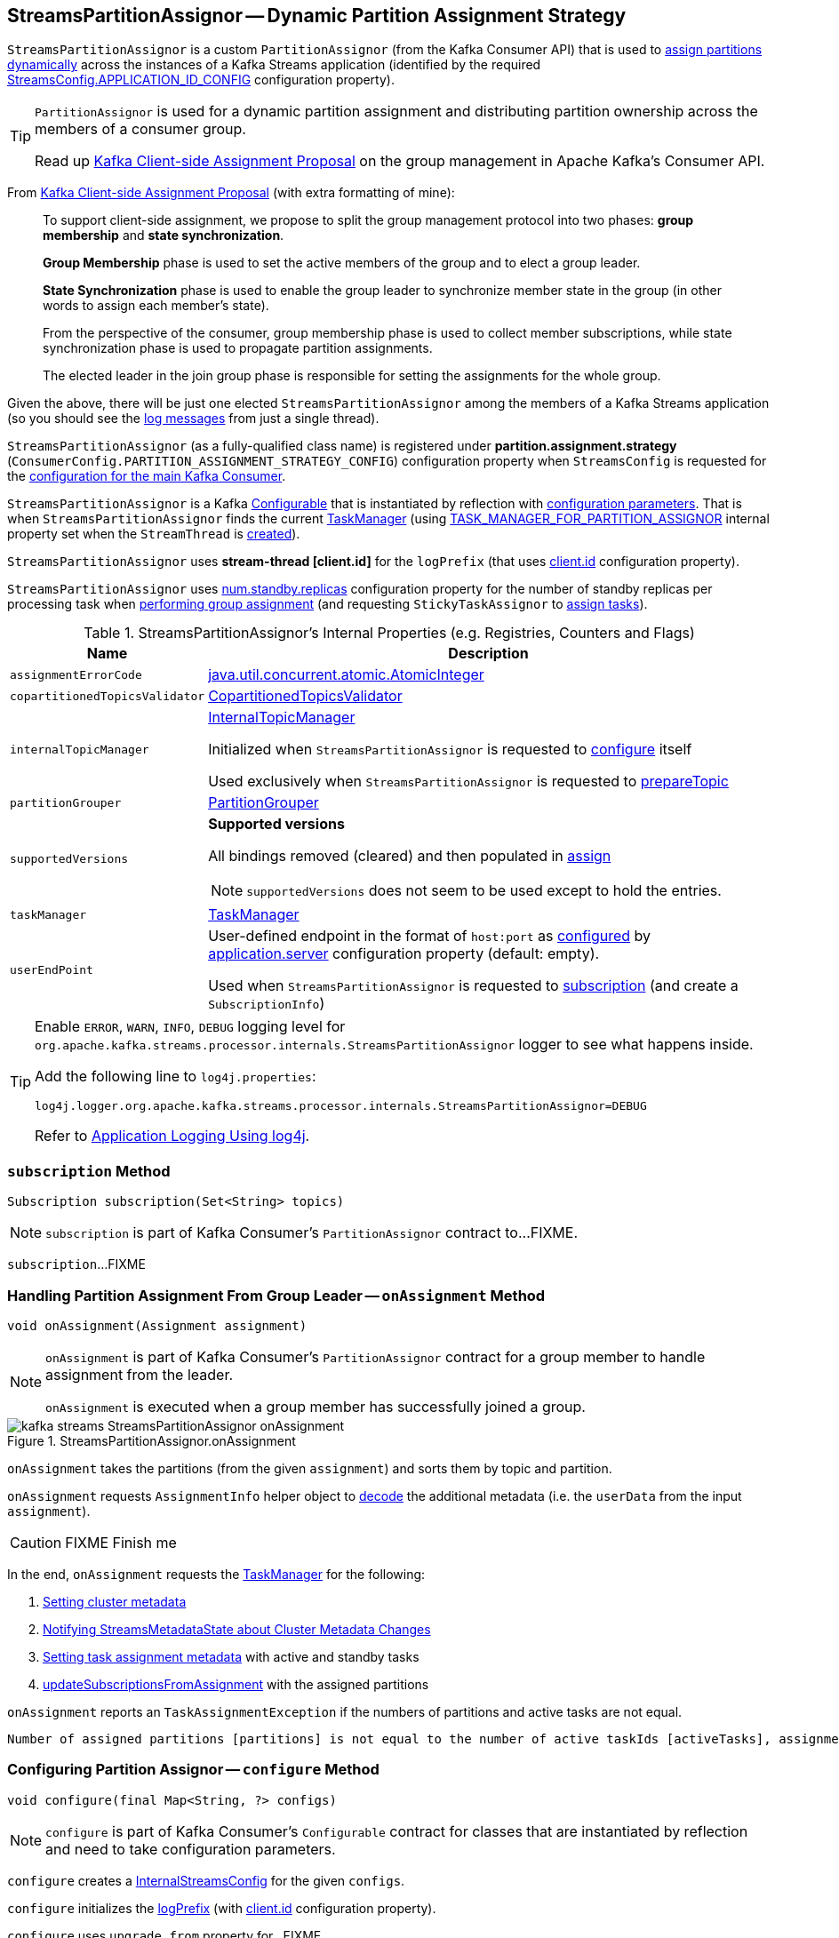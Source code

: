 == [[StreamsPartitionAssignor]] StreamsPartitionAssignor -- Dynamic Partition Assignment Strategy

`StreamsPartitionAssignor` is a custom `PartitionAssignor` (from the Kafka Consumer API) that is used to <<assign, assign partitions dynamically>> across the instances of a Kafka Streams application (identified by the required <<kafka-streams-StreamsConfig.adoc#APPLICATION_ID_CONFIG, StreamsConfig.APPLICATION_ID_CONFIG>> configuration property).

[TIP]
====
`PartitionAssignor` is used for a dynamic partition assignment and distributing partition ownership across the members of a consumer group.

Read up https://cwiki.apache.org/confluence/display/KAFKA/Kafka+Client-side+Assignment+Proposal[Kafka Client-side Assignment Proposal] on the group management in Apache Kafka's Consumer API.
====

From https://cwiki.apache.org/confluence/display/KAFKA/Kafka+Client-side+Assignment+Proposal[Kafka Client-side Assignment Proposal] (with extra formatting of mine):

> To support client-side assignment, we propose to split the group management protocol into two phases: *group membership* and *state synchronization*.

> *Group Membership* phase is used to set the active members of the group and to elect a group leader.

> *State Synchronization* phase is used to enable the group leader to synchronize member state in the group (in other words to assign each member's state).

> From the perspective of the consumer, group membership phase is used to collect member subscriptions, while state synchronization phase is used to propagate partition assignments.

> The elected leader in the join group phase is responsible for setting the assignments for the whole group.

Given the above, there will be just one elected `StreamsPartitionAssignor` among the members of a Kafka Streams application (so you should see the <<logging, log messages>> from just a single thread).

[[PARTITION_ASSIGNMENT_STRATEGY_CONFIG]]
[[partition.assignment.strategy]]
`StreamsPartitionAssignor` (as a fully-qualified class name) is registered under *partition.assignment.strategy* (`ConsumerConfig.PARTITION_ASSIGNMENT_STRATEGY_CONFIG`) configuration property when `StreamsConfig` is requested for the <<kafka-streams-StreamsConfig.adoc#getMainConsumerConfigs, configuration for the main Kafka Consumer>>.

[[creating-instance]]
`StreamsPartitionAssignor` is a Kafka https://kafka.apache.org/21/javadoc/org/apache/kafka/common/Configurable.html[Configurable] that is instantiated by reflection with <<configure, configuration parameters>>. That is when `StreamsPartitionAssignor` finds the current <<taskManager, TaskManager>> (using <<kafka-streams-StreamsConfig.adoc#TASK_MANAGER_FOR_PARTITION_ASSIGNOR, TASK_MANAGER_FOR_PARTITION_ASSIGNOR>> internal property set when the `StreamThread` is <<kafka-streams-StreamThread.adoc#create, created>>).

[[logPrefix]]
`StreamsPartitionAssignor` uses *stream-thread [client.id]* for the `logPrefix` (that uses <<kafka-streams-StreamsConfig.adoc#CLIENT_ID_CONFIG, client.id>> configuration property).

[[numStandbyReplicas]]
`StreamsPartitionAssignor` uses <<kafka-streams-properties.adoc#num.standby.replicas, num.standby.replicas>> configuration property for the number of standby replicas per processing task when <<assign, performing group assignment>> (and requesting `StickyTaskAssignor` to <<kafka-streams-internals-StickyTaskAssignor.adoc#assign, assign tasks>>).

[[internal-registries]]
.StreamsPartitionAssignor's Internal Properties (e.g. Registries, Counters and Flags)
[cols="1m,3",options="header",width="100%"]
|===
| Name
| Description

| assignmentErrorCode
a| [[assignmentErrorCode]] https://docs.oracle.com/en/java/javase/11/docs/api/java.base/java/util/concurrent/atomic/AtomicInteger.html[java.util.concurrent.atomic.AtomicInteger]

| copartitionedTopicsValidator
a| [[copartitionedTopicsValidator]] <<kafka-streams-internals-CopartitionedTopicsValidator.adoc#, CopartitionedTopicsValidator>>

| internalTopicManager
| [[internalTopicManager]] <<kafka-streams-internals-InternalTopicManager.adoc#, InternalTopicManager>>

Initialized when `StreamsPartitionAssignor` is requested to <<configure, configure>> itself

Used exclusively when `StreamsPartitionAssignor` is requested to <<prepareTopic, prepareTopic>>

| partitionGrouper
a| [[partitionGrouper]] <<kafka-streams-PartitionGrouper.adoc#, PartitionGrouper>>

| supportedVersions
a| [[supportedVersions]] *Supported versions*

All bindings removed (cleared) and then populated in <<assign, assign>>

NOTE: `supportedVersions` does not seem to be used except to hold the entries.

| taskManager
a| [[taskManager]] <<kafka-streams-internals-TaskManager.adoc#, TaskManager>>

| userEndPoint
a| [[userEndPoint]] User-defined endpoint in the format of `host:port` as <<configure, configured>> by link:kafka-streams-properties.adoc#application.server[application.server] configuration property (default: empty).

Used when `StreamsPartitionAssignor` is requested to <<subscription, subscription>> (and create a `SubscriptionInfo`)
|===

[[logging]]
[TIP]
====
Enable `ERROR`, `WARN`, `INFO`, `DEBUG` logging level for `org.apache.kafka.streams.processor.internals.StreamsPartitionAssignor` logger to see what happens inside.

Add the following line to `log4j.properties`:

```
log4j.logger.org.apache.kafka.streams.processor.internals.StreamsPartitionAssignor=DEBUG
```

Refer to link:kafka-logging.adoc#log4j.properties[Application Logging Using log4j].
====

=== [[subscription]] `subscription` Method

[source, java]
----
Subscription subscription(Set<String> topics)
----

NOTE: `subscription` is part of Kafka Consumer's `PartitionAssignor` contract to...FIXME.

`subscription`...FIXME

=== [[onAssignment]] Handling Partition Assignment From Group Leader -- `onAssignment` Method

[source, java]
----
void onAssignment(Assignment assignment)
----

[NOTE]
====
`onAssignment` is part of Kafka Consumer's `PartitionAssignor` contract for a group member to handle assignment from the leader.

`onAssignment` is executed when a group member has successfully joined a group.
====

.StreamsPartitionAssignor.onAssignment
image::images/kafka-streams-StreamsPartitionAssignor-onAssignment.png[align="center"]

`onAssignment` takes the partitions (from the given `assignment`) and sorts them by topic and partition.

`onAssignment` requests `AssignmentInfo` helper object to link:kafka-streams-internals-AssignmentInfo.adoc#decode[decode] the additional metadata (i.e. the `userData` from the input `assignment`).

CAUTION: FIXME Finish me

In the end, `onAssignment` requests the <<taskManager, TaskManager>> for the following:

. <<kafka-streams-internals-TaskManager.adoc#setClusterMetadata, Setting cluster metadata>>

. <<kafka-streams-internals-TaskManager.adoc#setPartitionsByHostState, Notifying StreamsMetadataState about Cluster Metadata Changes>>

. <<kafka-streams-internals-TaskManager.adoc#setAssignmentMetadata, Setting task assignment metadata>> with active and standby tasks

. <<kafka-streams-internals-TaskManager.adoc#updateSubscriptionsFromAssignment, updateSubscriptionsFromAssignment>> with the assigned partitions

`onAssignment` reports an `TaskAssignmentException` if the numbers of partitions and active tasks are not equal.

```
Number of assigned partitions [partitions] is not equal to the number of active taskIds [activeTasks], assignmentInfo=[info]
```

=== [[configure]] Configuring Partition Assignor -- `configure` Method

[source, scala]
----
void configure(final Map<String, ?> configs)
----

NOTE: `configure` is part of Kafka Consumer's `Configurable` contract for classes that are instantiated by reflection and need to take configuration parameters.

`configure` creates a <<kafka-streams-StreamsConfig.adoc#InternalStreamsConfig, InternalStreamsConfig>> for the given `configs`.

`configure` initializes the <<logPrefix, logPrefix>> (with <<kafka-streams-properties.adoc#client.id, client.id>> configuration property).

`configure` uses `upgrade.from` property for...FIXME

`configure` uses the given `configs` to find the current <<taskManager, TaskManager>> using <<kafka-streams-StreamsConfig.adoc#TASK_MANAGER_FOR_PARTITION_ASSIGNOR, TASK_MANAGER_FOR_PARTITION_ASSIGNOR>> internal property. If not found or of a different type than `TaskManager`, `configure` throws a `KafkaException`:

```
TaskManager is not specified
```

```
[className] is not an instance of org.apache.kafka.streams.processor.internals.TaskManager
```

`configure` uses the given `configs` to find the current <<assignmentErrorCode, assignmentErrorCode>> using <<kafka-streams-StreamsConfig.adoc#ASSIGNMENT_ERROR_CODE, ASSIGNMENT_ERROR_CODE>> internal property. If not found or of a different type than `AtomicInteger`, `configure` throws a `KafkaException`:

```
assignmentErrorCode is not specified
```

```
[className] is not an instance of java.util.concurrent.atomic.AtomicInteger
```

`configure` uses the given `configs` to find the current <<numStandbyReplicas, numStandbyReplicas>> using the <<kafka-streams-properties.adoc#num.standby.replicas, num.standby.replicas>> configuration property.

`configure` uses the given `configs` to find the current <<partitionGrouper, partitionGrouper>> using the <<kafka-streams-properties.adoc#partition.grouper, partition.grouper>> configuration property.

`configure` uses the given `configs` to find the current <<userEndPoint, userEndPoint>> using the <<kafka-streams-properties.adoc#application.server, application.server>> configuration property if defined.

`configure` creates the <<internalTopicManager, InternalTopicManager>> (with the Kafka <<kafka-streams-internals-TaskManager.adoc#adminClient, AdminClient>> of the <<taskManager, TaskManager>> and the `InternalStreamsConfig`).

`configure` creates the <<copartitionedTopicsValidator, CopartitionedTopicsValidator>> (with the <<logPrefix, logPrefix>>).

=== [[prepareTopic]] `prepareTopic` Internal Method

[source, java]
----
void prepareTopic(final Map<String, InternalTopicMetadata> topicPartitions)
----

`prepareTopic` prints out the following DEBUG message to the logs:

```
Starting to validate internal topics [topicPartitions] in partition assignor.
```

For every `InternalTopicMetadata` (in the given `topicPartitions` collection), `prepareTopic` makes sure that the number of partition is defined, i.e. is `0` or more. If not, `prepareTopic` throws a `StreamsException`:

```
stream-thread [client.id] Topic [[name]] number of partitions not defined
```

In the end, `prepareTopic` requests the <<internalTopicManager, InternalTopicManager>> to <<kafka-streams-internals-InternalTopicManager.adoc#makeReady, makeReady>> the topics and prints out the following DEBUG message to the logs:

```
Completed validating internal topics [topicPartitions] in partition assignor.
```

NOTE: `prepareTopic` is used exclusively when `StreamsPartitionAssignor` is requested to <<assign, perform group assignment>> (and finds repartition source and change log topics).

=== [[assign]] Performing Group Assignment (Assigning Tasks To Consumer Clients) -- `assign` Method

[source, java]
----
Map<String, Assignment> assign(
  Cluster metadata,
  Map<String, Subscription> subscriptions)
----

NOTE: `assign` is part of Kafka Consumer's `PartitionAssignor` contract to perform *group assignment* given the member subscriptions and current cluster metadata.

NOTE: The input `Map<String, Subscription>` contains bindings of a consumer ID and the Kafka `Subscription` with a list of topics (their names) and a user data encoded (as a https://docs.oracle.com/en/java/javase/11/docs/api/java.base/java/nio/ByteBuffer.html[java.nio.ByteBuffer]).

`assign` constructs the client metadata (as `Map<UUID, ClientMetadata>`) from the decoded <<kafka-streams-internals-SubscriptionInfo.adoc#, subscription info>> (from the user data).

. `assign` takes consumer IDs with subscriptions (from `subscriptions`).

. `assign` requests `SubscriptionInfo` to link:kafka-streams-internals-SubscriptionInfo.adoc#decode[decode] the user data of the subscription (aka _metadata_) and makes sure that the version is supported, i.e. up to 2 currently.

. `assign` finds the client metadata (by the process ID) and creates one if not available.

. `assign` requests the `ClientMetadata` to link:kafka-streams-internals-ClientMetadata.adoc#addConsumer[addConsumer].

`assign` prints out the following INFO message to the logs only if the minimal version received is smaller than the latest supported version (i.e. `4`).

```
Downgrading metadata to version [minReceivedMetadataVersion]. Latest supported version is 4.
```

`assign` prints out the following DEBUG message to the logs:

```
Constructed client metadata [clientsMetadata] from the member subscriptions.
```

CAUTION: FIXME

`assign` reports a `IllegalStateException` when the subscription version is unsupported.

```
Unknown metadata version: [usedVersion]; latest supported version: " + SubscriptionInfo.LATEST_SUPPORTED_VERSION
```

